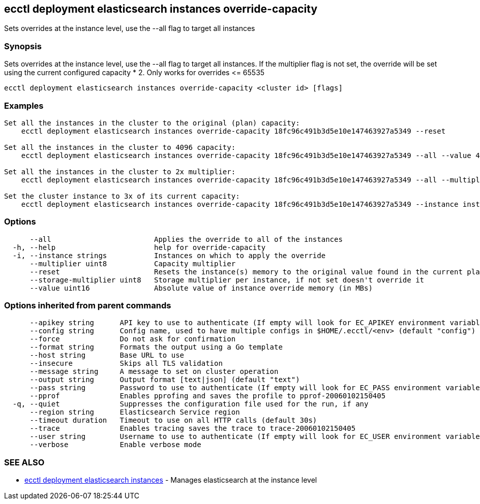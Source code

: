 [#ecctl_deployment_elasticsearch_instances_override-capacity]
== ecctl deployment elasticsearch instances override-capacity

Sets overrides at the instance level, use the --all flag to target all instances

[float]
=== Synopsis

Sets overrides at the instance level, use the --all flag to target all instances.
If the multiplier flag is not set, the override will be set using the current configured capacity * 2.
Only works for overrides \<= 65535

----
ecctl deployment elasticsearch instances override-capacity <cluster id> [flags]
----

[float]
=== Examples

----

Set all the instances in the cluster to the original (plan) capacity:
    ecctl deployment elasticsearch instances override-capacity 18fc96c491b3d5e10e147463927a5349 --reset

Set all the instances in the cluster to 4096 capacity:
    ecctl deployment elasticsearch instances override-capacity 18fc96c491b3d5e10e147463927a5349 --all --value 4096

Set all the instances in the cluster to 2x multiplier:
    ecctl deployment elasticsearch instances override-capacity 18fc96c491b3d5e10e147463927a5349 --all --multiplier 2

Set the cluster instance to 3x of its current capacity:
    ecctl deployment elasticsearch instances override-capacity 18fc96c491b3d5e10e147463927a5349 --instance instance-0000000003 --multiplier 3
----

[float]
=== Options

----
      --all                        Applies the override to all of the instances
  -h, --help                       help for override-capacity
  -i, --instance strings           Instances on which to apply the override
      --multiplier uint8           Capacity multiplier
      --reset                      Resets the instance(s) memory to the original value found in the current plan
      --storage-multiplier uint8   Storage multiplier per instance, if not set doesn't override it
      --value uint16               Absolute value of instance override memory (in MBs)
----

[float]
=== Options inherited from parent commands

----
      --apikey string      API key to use to authenticate (If empty will look for EC_APIKEY environment variable)
      --config string      Config name, used to have multiple configs in $HOME/.ecctl/<env> (default "config")
      --force              Do not ask for confirmation
      --format string      Formats the output using a Go template
      --host string        Base URL to use
      --insecure           Skips all TLS validation
      --message string     A message to set on cluster operation
      --output string      Output format [text|json] (default "text")
      --pass string        Password to use to authenticate (If empty will look for EC_PASS environment variable)
      --pprof              Enables pprofing and saves the profile to pprof-20060102150405
  -q, --quiet              Suppresses the configuration file used for the run, if any
      --region string      Elasticsearch Service region
      --timeout duration   Timeout to use on all HTTP calls (default 30s)
      --trace              Enables tracing saves the trace to trace-20060102150405
      --user string        Username to use to authenticate (If empty will look for EC_USER environment variable)
      --verbose            Enable verbose mode
----

[float]
=== SEE ALSO

* xref:ecctl_deployment_elasticsearch_instances[ecctl deployment elasticsearch instances]	 - Manages elasticsearch at the instance level
